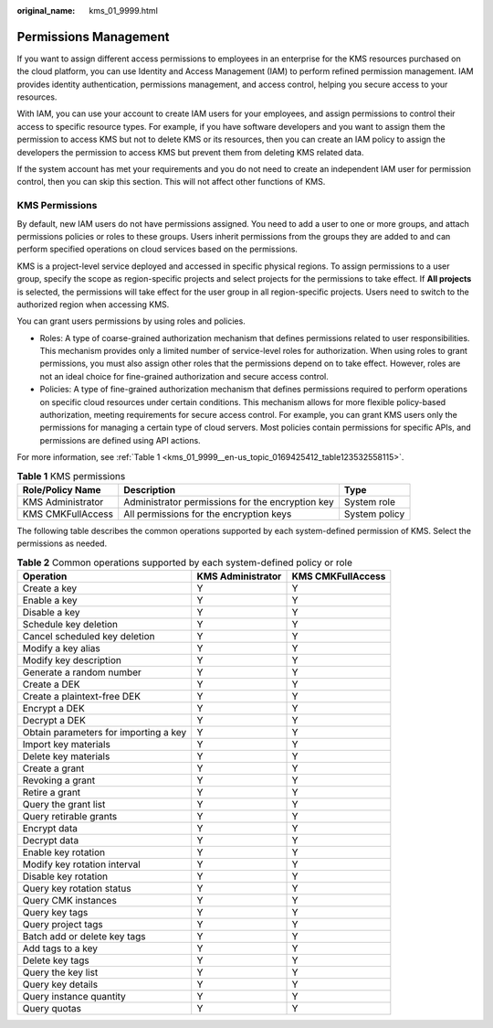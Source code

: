 :original_name: kms_01_9999.html

.. _kms_01_9999:

Permissions Management
======================

If you want to assign different access permissions to employees in an enterprise for the KMS resources purchased on the cloud platform, you can use Identity and Access Management (IAM) to perform refined permission management. IAM provides identity authentication, permissions management, and access control, helping you secure access to your resources.

With IAM, you can use your account to create IAM users for your employees, and assign permissions to control their access to specific resource types. For example, if you have software developers and you want to assign them the permission to access KMS but not to delete KMS or its resources, then you can create an IAM policy to assign the developers the permission to access KMS but prevent them from deleting KMS related data.

If the system account has met your requirements and you do not need to create an independent IAM user for permission control, then you can skip this section. This will not affect other functions of KMS.

KMS Permissions
---------------

By default, new IAM users do not have permissions assigned. You need to add a user to one or more groups, and attach permissions policies or roles to these groups. Users inherit permissions from the groups they are added to and can perform specified operations on cloud services based on the permissions.

KMS is a project-level service deployed and accessed in specific physical regions. To assign permissions to a user group, specify the scope as region-specific projects and select projects for the permissions to take effect. If **All projects** is selected, the permissions will take effect for the user group in all region-specific projects. Users need to switch to the authorized region when accessing KMS.

You can grant users permissions by using roles and policies.

-  Roles: A type of coarse-grained authorization mechanism that defines permissions related to user responsibilities. This mechanism provides only a limited number of service-level roles for authorization. When using roles to grant permissions, you must also assign other roles that the permissions depend on to take effect. However, roles are not an ideal choice for fine-grained authorization and secure access control.
-  Policies: A type of fine-grained authorization mechanism that defines permissions required to perform operations on specific cloud resources under certain conditions. This mechanism allows for more flexible policy-based authorization, meeting requirements for secure access control. For example, you can grant KMS users only the permissions for managing a certain type of cloud servers. Most policies contain permissions for specific APIs, and permissions are defined using API actions.

For more information, see :ref:`Table 1 <kms_01_9999__en-us_topic_0169425412_table123532558115>`.

.. _kms_01_9999__en-us_topic_0169425412_table123532558115:

.. table:: **Table 1** KMS permissions

   +-------------------+--------------------------------------------------+---------------+
   | Role/Policy Name  | Description                                      | Type          |
   +===================+==================================================+===============+
   | KMS Administrator | Administrator permissions for the encryption key | System role   |
   +-------------------+--------------------------------------------------+---------------+
   | KMS CMKFullAccess | All permissions for the encryption keys          | System policy |
   +-------------------+--------------------------------------------------+---------------+

The following table describes the common operations supported by each system-defined permission of KMS. Select the permissions as needed.

.. table:: **Table 2** Common operations supported by each system-defined policy or role

   +---------------------------------------+-------------------+-------------------+
   | Operation                             | KMS Administrator | KMS CMKFullAccess |
   +=======================================+===================+===================+
   | Create a key                          | Y                 | Y                 |
   +---------------------------------------+-------------------+-------------------+
   | Enable a key                          | Y                 | Y                 |
   +---------------------------------------+-------------------+-------------------+
   | Disable a key                         | Y                 | Y                 |
   +---------------------------------------+-------------------+-------------------+
   | Schedule key deletion                 | Y                 | Y                 |
   +---------------------------------------+-------------------+-------------------+
   | Cancel scheduled key deletion         | Y                 | Y                 |
   +---------------------------------------+-------------------+-------------------+
   | Modify a key alias                    | Y                 | Y                 |
   +---------------------------------------+-------------------+-------------------+
   | Modify key description                | Y                 | Y                 |
   +---------------------------------------+-------------------+-------------------+
   | Generate a random number              | Y                 | Y                 |
   +---------------------------------------+-------------------+-------------------+
   | Create a DEK                          | Y                 | Y                 |
   +---------------------------------------+-------------------+-------------------+
   | Create a plaintext-free DEK           | Y                 | Y                 |
   +---------------------------------------+-------------------+-------------------+
   | Encrypt a DEK                         | Y                 | Y                 |
   +---------------------------------------+-------------------+-------------------+
   | Decrypt a DEK                         | Y                 | Y                 |
   +---------------------------------------+-------------------+-------------------+
   | Obtain parameters for importing a key | Y                 | Y                 |
   +---------------------------------------+-------------------+-------------------+
   | Import key materials                  | Y                 | Y                 |
   +---------------------------------------+-------------------+-------------------+
   | Delete key materials                  | Y                 | Y                 |
   +---------------------------------------+-------------------+-------------------+
   | Create a grant                        | Y                 | Y                 |
   +---------------------------------------+-------------------+-------------------+
   | Revoking a grant                      | Y                 | Y                 |
   +---------------------------------------+-------------------+-------------------+
   | Retire a grant                        | Y                 | Y                 |
   +---------------------------------------+-------------------+-------------------+
   | Query the grant list                  | Y                 | Y                 |
   +---------------------------------------+-------------------+-------------------+
   | Query retirable grants                | Y                 | Y                 |
   +---------------------------------------+-------------------+-------------------+
   | Encrypt data                          | Y                 | Y                 |
   +---------------------------------------+-------------------+-------------------+
   | Decrypt data                          | Y                 | Y                 |
   +---------------------------------------+-------------------+-------------------+
   | Enable key rotation                   | Y                 | Y                 |
   +---------------------------------------+-------------------+-------------------+
   | Modify key rotation interval          | Y                 | Y                 |
   +---------------------------------------+-------------------+-------------------+
   | Disable key rotation                  | Y                 | Y                 |
   +---------------------------------------+-------------------+-------------------+
   | Query key rotation status             | Y                 | Y                 |
   +---------------------------------------+-------------------+-------------------+
   | Query CMK instances                   | Y                 | Y                 |
   +---------------------------------------+-------------------+-------------------+
   | Query key tags                        | Y                 | Y                 |
   +---------------------------------------+-------------------+-------------------+
   | Query project tags                    | Y                 | Y                 |
   +---------------------------------------+-------------------+-------------------+
   | Batch add or delete key tags          | Y                 | Y                 |
   +---------------------------------------+-------------------+-------------------+
   | Add tags to a key                     | Y                 | Y                 |
   +---------------------------------------+-------------------+-------------------+
   | Delete key tags                       | Y                 | Y                 |
   +---------------------------------------+-------------------+-------------------+
   | Query the key list                    | Y                 | Y                 |
   +---------------------------------------+-------------------+-------------------+
   | Query key details                     | Y                 | Y                 |
   +---------------------------------------+-------------------+-------------------+
   | Query instance quantity               | Y                 | Y                 |
   +---------------------------------------+-------------------+-------------------+
   | Query quotas                          | Y                 | Y                 |
   +---------------------------------------+-------------------+-------------------+
